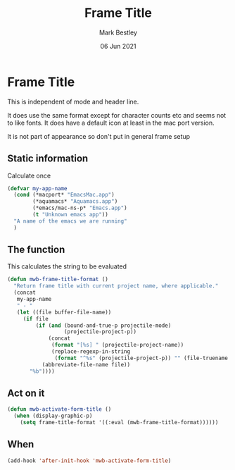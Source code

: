 #+TITLE:  Frame Title
#+AUTHOR: Mark Bestley
#+DATE:   06 Jun 2021
#+PROPERTY:header-args :cache yes :tangle yes :comments noweb
#+STARTUP: overview

* Frame Title
:PROPERTIES:
:ID:       org_mark_mini20.local:20210606T230814.842085
:END:

This is independent of mode and header line.

It does use the same format except for character counts etc and seems not to like fonts. It does have a default icon at least in the mac port version.

It is not part of appearance so don't put in general frame setup

** Static information
:PROPERTIES:
:ID:       org_mark_mini20.local:20210607T082054.250912
:END:
Calculate once
#+NAME: org_mark_mini20.local_20210607T082054.238423
#+begin_src emacs-lisp
(defvar my-app-name
  (cond (*macport* "EmacsMac.app")
		(*aquamacs* "Aquamacs.app")
		(*emacs/mac-ns-p* "Emacs.app")
		(t "Unknown emacs app"))
  "A name of the emacs we are running"
  )
#+end_src
** The function
:PROPERTIES:
:ID:       org_mark_mini20.local:20210606T230814.841124
:END:
This calculates the string to be evaluated
#+NAME: org_mark_mini20.local_20210606T230814.834788
#+begin_src emacs-lisp
(defun mwb-frame-title-format ()
  "Return frame title with current project name, where applicable."
  (concat
   my-app-name
   " - "
   (let ((file buffer-file-name))
	 (if file
		 (if (and (bound-and-true-p projectile-mode)
				  (projectile-project-p))
			 (concat
			  (format "[%s] " (projectile-project-name))
			  (replace-regexp-in-string
			   (format "^%s" (projectile-project-p)) "" (file-truename file)))
		   (abbreviate-file-name file))
	   "%b"))))
#+end_src

** Act on it
:PROPERTIES:
:ID:       org_mark_mini20.local:20210606T230814.840218
:END:
#+NAME: org_mark_mini20.local_20210606T230814.835597
#+begin_src emacs-lisp
(defun mwb-activate-form-title ()
  (when (display-graphic-p)
	(setq frame-title-format '((:eval (mwb-frame-title-format))))))
#+end_src

** When
:PROPERTIES:
:ID:       org_mark_mini20.local:20210606T230814.839213
:END:

#+NAME: org_mark_mini20.local_20210606T230814.836007
#+begin_src emacs-lisp
(add-hook 'after-init-hook 'mwb-activate-form-title)
#+end_src
